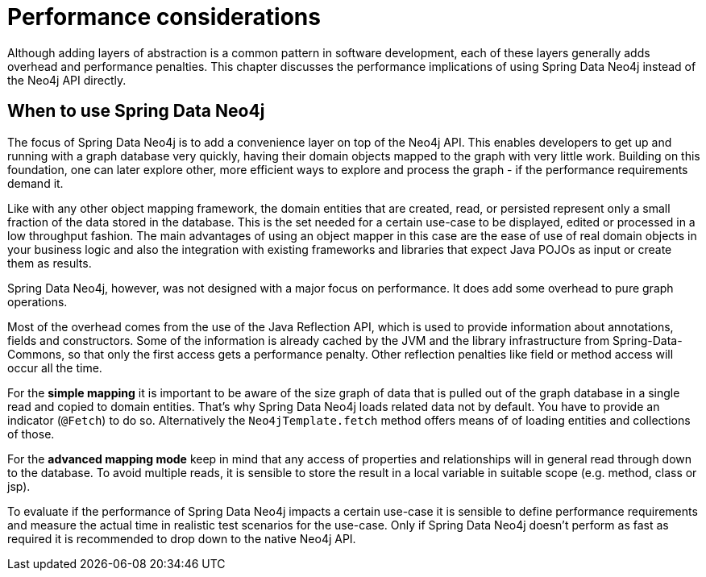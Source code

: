 [[reference_performance]]
= Performance considerations

Although adding layers of abstraction is a common pattern in software development, each of these layers generally adds overhead and performance penalties. This chapter discusses the performance implications of using Spring Data Neo4j instead of the Neo4j API directly.

== When to use Spring Data Neo4j

The focus of Spring Data Neo4j is to add a convenience layer on top of the Neo4j API. This enables developers to get up and running with a graph database very quickly, having their domain objects mapped to the graph with very little work. Building on this foundation, one can later explore other, more efficient ways to explore and process the graph - if the performance requirements demand it.

Like with any other object mapping framework, the domain entities that are created, read, or persisted represent only a small fraction of the data stored in the database. This is the set needed for a certain use-case to be displayed, edited or processed in a low throughput fashion. The main advantages of using an object mapper in this case are the ease of use of real domain objects in your business logic and also the integration with existing frameworks and libraries that expect Java POJOs as input or create them as results.

Spring Data Neo4j, however, was not designed with a major focus on performance. It does add some overhead to pure graph operations.

Most of the overhead comes from the use of the Java Reflection API, which is used to provide information about annotations, fields and constructors. Some of the information is already cached by the JVM and the library infrastructure from Spring-Data-Commons, so that only the first access gets a performance penalty. Other reflection penalties like field or method access will occur all the time.

For the *simple mapping* it is important to be aware of the size graph of data that is pulled out of the graph database in a single read and copied to domain entities. That's why Spring Data Neo4j loads related data not by default. You have to provide an indicator (`@Fetch`) to do so. Alternatively the `Neo4jTemplate.fetch` method offers means of of loading entities and collections of those.

For the *advanced mapping mode* keep in mind that any access of properties and relationships will in general read through down to the database. To avoid multiple reads, it is sensible to store the result in a local variable in suitable scope (e.g. method, class or jsp).

To evaluate if the performance of Spring Data Neo4j impacts a certain use-case it is sensible to define performance requirements and measure the actual time in realistic test scenarios for the use-case. Only if Spring Data Neo4j doesn't perform as fast as required it is recommended to drop down to the native Neo4j API.
